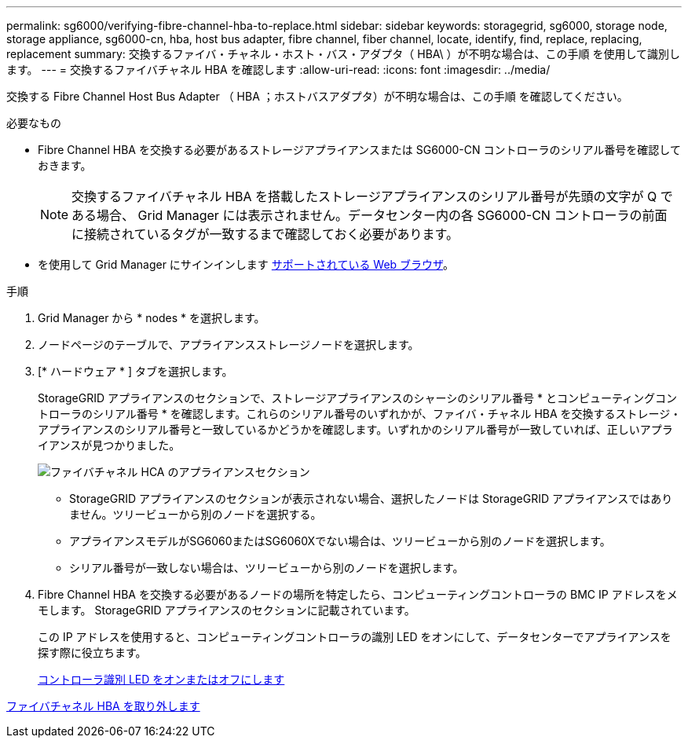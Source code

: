 ---
permalink: sg6000/verifying-fibre-channel-hba-to-replace.html 
sidebar: sidebar 
keywords: storagegrid, sg6000, storage node, storage appliance, sg6000-cn, hba, host bus adapter, fibre channel, fiber channel, locate, identify, find, replace, replacing, replacement 
summary: 交換するファイバ・チャネル・ホスト・バス・アダプタ（ HBA\ ）が不明な場合は、この手順 を使用して識別します。 
---
= 交換するファイバチャネル HBA を確認します
:allow-uri-read: 
:icons: font
:imagesdir: ../media/


[role="lead"]
交換する Fibre Channel Host Bus Adapter （ HBA ；ホストバスアダプタ）が不明な場合は、この手順 を確認してください。

.必要なもの
* Fibre Channel HBA を交換する必要があるストレージアプライアンスまたは SG6000-CN コントローラのシリアル番号を確認しておきます。
+

NOTE: 交換するファイバチャネル HBA を搭載したストレージアプライアンスのシリアル番号が先頭の文字が Q である場合、 Grid Manager には表示されません。データセンター内の各 SG6000-CN コントローラの前面に接続されているタグが一致するまで確認しておく必要があります。

* を使用して Grid Manager にサインインします xref:../admin/web-browser-requirements.adoc[サポートされている Web ブラウザ]。


.手順
. Grid Manager から * nodes * を選択します。
. ノードページのテーブルで、アプライアンスストレージノードを選択します。
. [* ハードウェア * ] タブを選択します。
+
StorageGRID アプライアンスのセクションで、ストレージアプライアンスのシャーシのシリアル番号 * とコンピューティングコントローラのシリアル番号 * を確認します。これらのシリアル番号のいずれかが、ファイバ・チャネル HBA を交換するストレージ・アプライアンスのシリアル番号と一致しているかどうかを確認します。いずれかのシリアル番号が一致していれば、正しいアプライアンスが見つかりました。

+
image::../media/nodes_page_hardware_tab_for_appliance_verify_HBA.png[ファイバチャネル HCA のアプライアンスセクション]

+
** StorageGRID アプライアンスのセクションが表示されない場合、選択したノードは StorageGRID アプライアンスではありません。ツリービューから別のノードを選択する。
** アプライアンスモデルがSG6060またはSG6060Xでない場合は、ツリービューから別のノードを選択します。
** シリアル番号が一致しない場合は、ツリービューから別のノードを選択します。


. Fibre Channel HBA を交換する必要があるノードの場所を特定したら、コンピューティングコントローラの BMC IP アドレスをメモします。 StorageGRID アプライアンスのセクションに記載されています。
+
この IP アドレスを使用すると、コンピューティングコントローラの識別 LED をオンにして、データセンターでアプライアンスを探す際に役立ちます。

+
xref:turning-controller-identify-led-on-and-off.adoc[コントローラ識別 LED をオンまたはオフにします]



xref:removing-fibre-channel-hba.adoc[ファイバチャネル HBA を取り外します]

